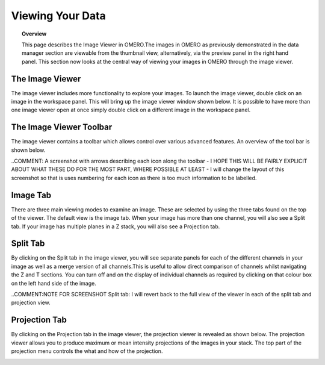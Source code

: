 Viewing Your Data 
=================

.. topic:: Overview

   This page describes the Image Viewer in OMERO.The images in OMERO as previously demonstrated in the data manager section are viewable from the thumbnail view, alternatively, via the preview panel in the right hand panel. This section now looks at the central way of viewing your images in OMERO through the image viewer. 


The Image Viewer
^^^^^^^^^^^^^^^^
The image viewer includes more functionality to explore your images. To launch the image viewer, double click on an image in the workspace panel. This will bring up the image viewer window shown below. 
It is possible to have more than one image viewer open at once simply double click on a different image in the workspace panel.

The Image Viewer Toolbar
^^^^^^^^^^^^^^^^^^^^^^^^
The image viewer contains a toolbar which allows control over various advanced features. An overview of the tool bar is shown below.

..COMMENT: A screenshot with arrows describing each icon along the toolbar - I HOPE THIS WILL BE FAIRLY EXPLICIT ABOUT WHAT THESE DO FOR THE MOST PART, WHERE POSSIBLE AT LEAST - I will change the layout of this screenshot so that is uses numbering for each icon as there is too much information to be labelled.

.. image:: graphx/viewingyourdata_intro.png
    :width: 700px
    :align: center
    :height: 700px


Image Tab
^^^^^^^^^
There are three main viewing modes to examine an image. These are selected by using the three tabs found on the top of the viewer. The default view is the image tab. When your image has more than one channel, you will also see a Split tab. 
If your image has multiple planes in a Z stack, you will also see a Projection tab.


.. image:: graphx/viewingyourdata_intro.png
    :width: 700px
    :align: center
    :height: 700px



Split Tab
^^^^^^^^^
By clicking on the Split tab in the image viewer, you will see separate panels for each of the different channels in your image as well as a merge version of all channels.This is useful to allow direct comparison of channels whilst navigating the Z and T sections. You can turn off and on the display of individual channels as required by clicking on that colour box on the left hand side of the image.



.. image:: graphx/viewingyourdata_splittab.png
    :width: 700px
    :align: center
    :height: 700px


..COMMENT:NOTE FOR SCREENSHOT Split tab: I will revert back to the full view of the viewer in each of the split tab and projection view.


Projection Tab 
^^^^^^^^^^^^^^
By clicking on the Projection tab in the image viewer, the projection viewer is revealed as shown below.
The projection viewer allows you to produce maximum or mean intensity projections of the images in your stack. The top part of the projection menu controls the what and how of the projection.

.. image:: graphx/viewingyourdata_projectiontab.png
    :width: 700px
    :align: center
    :height: 700px

.. image:: graphx/viewingyourdata_projection.png
    :width: 700px
    :align: center
    :height: 700px



